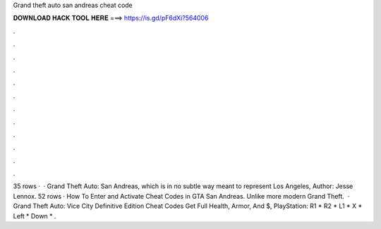 Grand theft auto san andreas cheat code

𝐃𝐎𝐖𝐍𝐋𝐎𝐀𝐃 𝐇𝐀𝐂𝐊 𝐓𝐎𝐎𝐋 𝐇𝐄𝐑𝐄 ===> https://is.gd/pF6dXi?564006

.

.

.

.

.

.

.

.

.

.

.

.

35 rows ·  · Grand Theft Auto: San Andreas, which is in no subtle way meant to represent Los Angeles, Author: Jesse Lennox. 52 rows · How To Enter and Activate Cheat Codes in GTA San Andreas. Unlike more modern Grand Theft.  · Grand Theft Auto: Vice City Definitive Edition Cheat Codes Get Full Health, Armor, And $, PlayStation: R1 * R2 * L1 * X * Left * Down * .